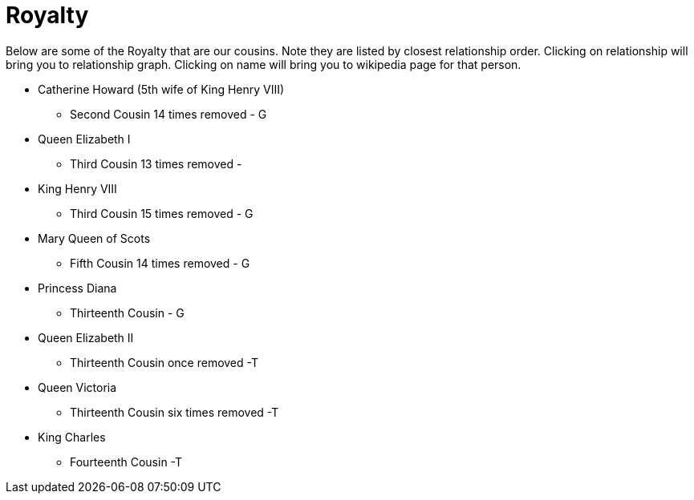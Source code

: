 # Royalty

Below are some of the Royalty that are our cousins. 
Note they are listed by closest relationship order.
Clicking on relationship will bring you to relationship graph.
Clicking on name will bring you to wikipedia page for that person.

* Catherine Howard (5th wife of King Henry VIII)
** Second Cousin 14 times removed - G
* Queen Elizabeth I
** Third Cousin 13 times removed - 
* King Henry VIII
** Third Cousin 15 times removed - G
* Mary Queen of Scots
** Fifth Cousin 14 times removed - G
* Princess Diana
** Thirteenth Cousin - G
* Queen Elizabeth II
** Thirteenth Cousin once removed -T
* Queen Victoria
** Thirteenth Cousin six times removed -T
* King Charles
** Fourteenth Cousin -T
